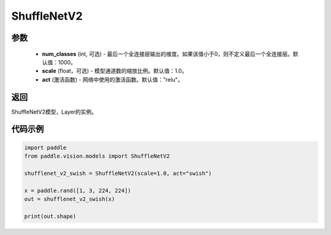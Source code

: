.. _cn_api_paddle_vision_models_ShuffleNetV2:

ShuffleNetV2
-------------------------------

.. py:class:: paddle.vision.models.ShuffleNetV2(num_classes=1000, scale=1.0, act="relu")

 ShuffleNetV2模型，来自论文 `"ShuffleNet V2: Practical Guidelines for Efficient CNN Architecture Design" <https://arxiv.org/pdf/1807.11164.pdf>`_ 。

参数
:::::::::
  - **num_classes** (int, 可选) - 最后一个全连接层输出的维度。如果该值小于0，则不定义最后一个全连接层。默认值：1000。
  - **scale** (float，可选) - 模型通道数的缩放比例。默认值：1.0。
  - **act** (激活函数) - 网络中使用的激活函数。默认值："relu"。

返回
:::::::::
ShuffleNetV2模型，Layer的实例。

代码示例
:::::::::
.. code-block:: python

    import paddle
    from paddle.vision.models import ShuffleNetV2

    shufflenet_v2_swish = ShuffleNetV2(scale=1.0, act="swish")

    x = paddle.rand([1, 3, 224, 224])
    out = shufflenet_v2_swish(x)

    print(out.shape)

